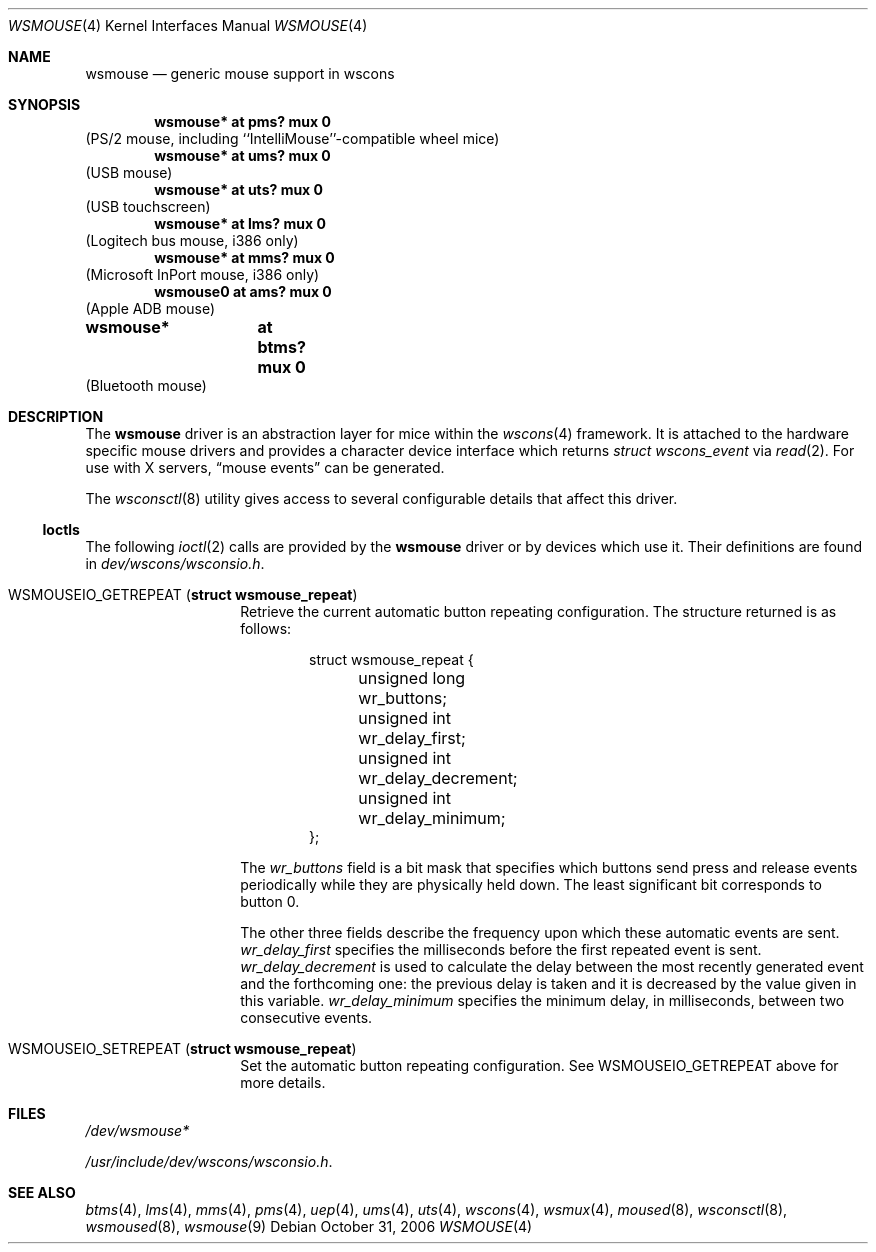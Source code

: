 .\" $NetBSD: wsmouse.4,v 1.19 2012/01/17 03:49:19 christos Exp $
.\"
.\" Copyright (c) 1999
.\" 	Matthias Drochner.  All rights reserved.
.\"
.\" Copyright (c) 2006
.\" 	Julio M. Merino Vidal.  All rights reserved.
.\"
.\" Redistribution and use in source and binary forms, with or without
.\" modification, are permitted provided that the following conditions
.\" are met:
.\" 1. Redistributions of source code must retain the above copyright
.\"    notice, this list of conditions and the following disclaimer.
.\" 2. Redistributions in binary form must reproduce the above copyright
.\"    notice, this list of conditions and the following disclaimer in the
.\"    documentation and/or other materials provided with the distribution.
.\"
.\" THIS SOFTWARE IS PROVIDED BY THE AUTHOR AND CONTRIBUTORS ``AS IS'' AND
.\" ANY EXPRESS OR IMPLIED WARRANTIES, INCLUDING, BUT NOT LIMITED TO, THE
.\" IMPLIED WARRANTIES OF MERCHANTABILITY AND FITNESS FOR A PARTICULAR PURPOSE
.\" ARE DISCLAIMED.  IN NO EVENT SHALL THE AUTHOR OR CONTRIBUTORS BE LIABLE
.\" FOR ANY DIRECT, INDIRECT, INCIDENTAL, SPECIAL, EXEMPLARY, OR CONSEQUENTIAL
.\" DAMAGES (INCLUDING, BUT NOT LIMITED TO, PROCUREMENT OF SUBSTITUTE GOODS
.\" OR SERVICES; LOSS OF USE, DATA, OR PROFITS; OR BUSINESS INTERRUPTION)
.\" HOWEVER CAUSED AND ON ANY THEORY OF LIABILITY, WHETHER IN CONTRACT, STRICT
.\" LIABILITY, OR TORT (INCLUDING NEGLIGENCE OR OTHERWISE) ARISING IN ANY WAY
.\" OUT OF THE USE OF THIS SOFTWARE, EVEN IF ADVISED OF THE POSSIBILITY OF
.\" SUCH DAMAGE.
.\"
.Dd October 31, 2006
.Dt WSMOUSE 4
.Os
.Sh NAME
.Nm wsmouse
.Nd generic mouse support in wscons
.Sh SYNOPSIS
.Cd "wsmouse*   at pms? mux 0"
(PS/2 mouse, including ``IntelliMouse''-compatible wheel mice)
.Cd "wsmouse*   at ums? mux 0"
(USB mouse)
.Cd "wsmouse*   at uts? mux 0"
(USB touchscreen)
.Cd "wsmouse*   at lms? mux 0"
(Logitech bus mouse, i386 only)
.Cd "wsmouse*   at mms? mux 0"
(Microsoft InPort mouse, i386 only)
.Cd "wsmouse0   at ams? mux 0"
(Apple ADB mouse)
.Cd "wsmouse*	at btms? mux 0"
(Bluetooth mouse)
.Sh DESCRIPTION
The
.Nm
driver is an abstraction layer for mice within the
.Xr wscons 4
framework.
It is attached to the hardware specific mouse drivers and
provides a character device interface which returns
.Fa struct wscons_event
via
.Xr read 2 .
For use with X servers,
.Dq mouse events
can be generated.
.Pp
The
.Xr wsconsctl 8
utility gives access to several configurable details that affect this
driver.
.Ss Ioctls
The following
.Xr ioctl 2
calls are provided by the
.Nm
driver or by devices which use it.
Their definitions are found in
.Pa dev/wscons/wsconsio.h .
.Bl -tag -width Dv
.It Dv WSMOUSEIO_GETREPEAT Pq Li "struct wsmouse_repeat"
Retrieve the current automatic button repeating configuration.
The structure returned is as follows:
.Bd -literal -offset indent
struct wsmouse_repeat {
	unsigned long   wr_buttons;
	unsigned int    wr_delay_first;
	unsigned int    wr_delay_decrement;
	unsigned int    wr_delay_minimum;
};
.Ed
.Pp
The
.Va wr_buttons
field is a bit mask that specifies which buttons send press and
release events periodically while they are physically held down.
The least significant bit corresponds to button 0.
.Pp
The other three fields describe the frequency upon which these
automatic events are sent.
.Va wr_delay_first
specifies the milliseconds before the first repeated event is sent.
.Va wr_delay_decrement
is used to calculate the delay between the most recently generated
event and the forthcoming one: the previous delay is taken and it is
decreased by the value given in this variable.
.Va wr_delay_minimum
specifies the minimum delay, in milliseconds, between two consecutive
events.
.Pp
.It Dv WSMOUSEIO_SETREPEAT Pq Li "struct wsmouse_repeat"
Set the automatic button repeating configuration.
See
.Dv WSMOUSEIO_GETREPEAT
above for more details.
.El
.Sh FILES
.Bl -item
.It
.Pa /dev/wsmouse*
.It
.Pa /usr/include/dev/wscons/wsconsio.h .
.El
.Sh SEE ALSO
.Xr btms 4 ,
.Xr lms 4 ,
.Xr mms 4 ,
.Xr pms 4 ,
.Xr uep 4 ,
.Xr ums 4 ,
.Xr uts 4 ,
.Xr wscons 4 ,
.Xr wsmux 4 ,
.Xr moused 8 ,
.Xr wsconsctl 8 ,
.Xr wsmoused 8 ,
.Xr wsmouse 9

